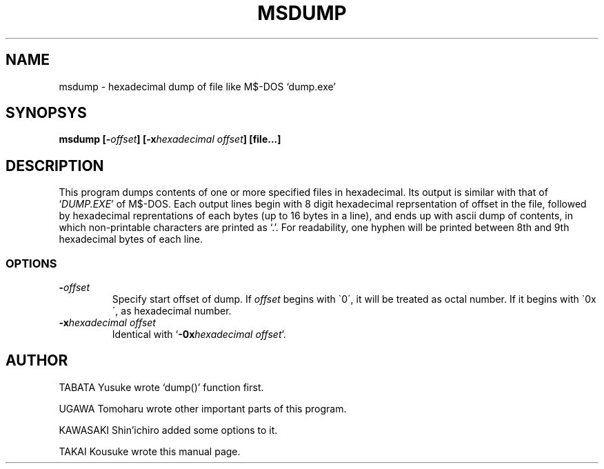 .\" Copyright (C) 1997,1998 Kyoto University Microcomputer Club
.ds Dt 1998/04/18
.TH MSDUMP 1K "\*(Dt" "KMC" "KMC Tools"
.SH NAME
msdump \- hexadecimal dump of file like M$-DOS `dump.exe'
.SH SYNOPSYS
.B msdump [\-\c
.I offset\c
.B ] [\-x\c
.I hexadecimal offset\c
.B ] [file...]
.SH DESCRIPTION
This program dumps contents of one or more specified files in hexadecimal.
Its output is similar with that of `\|\c
.I DUMP.EXE\c
\&\|' of M$-DOS. Each output lines begin with 8 digit hexadecimal
reprsentation of offset in the file, followed by hexadecimal reprentations
of each bytes (up to 16 bytes in a line), and ends up with ascii dump of
contents, in which non\-printable characters are printed as `.'.
For readability, one hyphen will be printed between 8th and 9th hexadecimal
bytes of each line.

.SS OPTIONS
.TP
.BI \- offset
Specify start offset of dump. If
.I offset
begins with \`0\', it will be treated as octal number. If it begins with
\`0x\', as hexadecimal number.
.TP
.BI \-x "hexadecimal offset"
Identical with `\|\c
.BI \-0x "hexadecimal offset"\c
\&\|'.

.SH AUTHOR
TABATA Yusuke wrote `dump()' function first.
.PP
UGAWA Tomoharu wrote other important parts of this program.
.PP
KAWASAKI Shin'ichiro added some options to it.
.PP
TAKAI Kousuke wrote this manual page.
